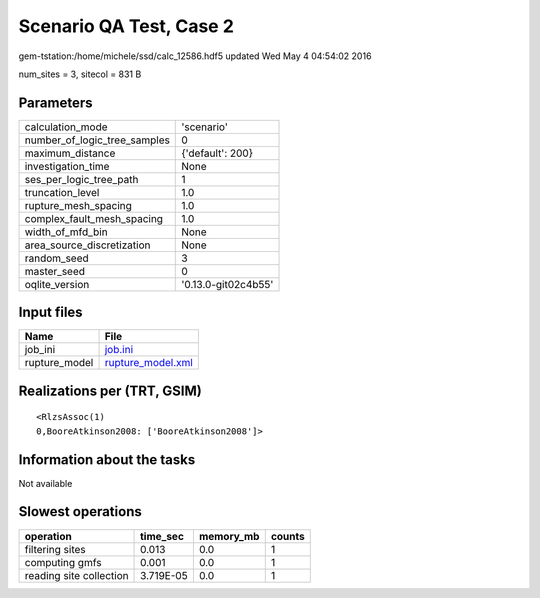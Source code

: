 Scenario QA Test, Case 2
========================

gem-tstation:/home/michele/ssd/calc_12586.hdf5 updated Wed May  4 04:54:02 2016

num_sites = 3, sitecol = 831 B

Parameters
----------
============================ ===================
calculation_mode             'scenario'         
number_of_logic_tree_samples 0                  
maximum_distance             {'default': 200}   
investigation_time           None               
ses_per_logic_tree_path      1                  
truncation_level             1.0                
rupture_mesh_spacing         1.0                
complex_fault_mesh_spacing   1.0                
width_of_mfd_bin             None               
area_source_discretization   None               
random_seed                  3                  
master_seed                  0                  
oqlite_version               '0.13.0-git02c4b55'
============================ ===================

Input files
-----------
============= ========================================
Name          File                                    
============= ========================================
job_ini       `job.ini <job.ini>`_                    
rupture_model `rupture_model.xml <rupture_model.xml>`_
============= ========================================

Realizations per (TRT, GSIM)
----------------------------

::

  <RlzsAssoc(1)
  0,BooreAtkinson2008: ['BooreAtkinson2008']>

Information about the tasks
---------------------------
Not available

Slowest operations
------------------
======================= ========= ========= ======
operation               time_sec  memory_mb counts
======================= ========= ========= ======
filtering sites         0.013     0.0       1     
computing gmfs          0.001     0.0       1     
reading site collection 3.719E-05 0.0       1     
======================= ========= ========= ======